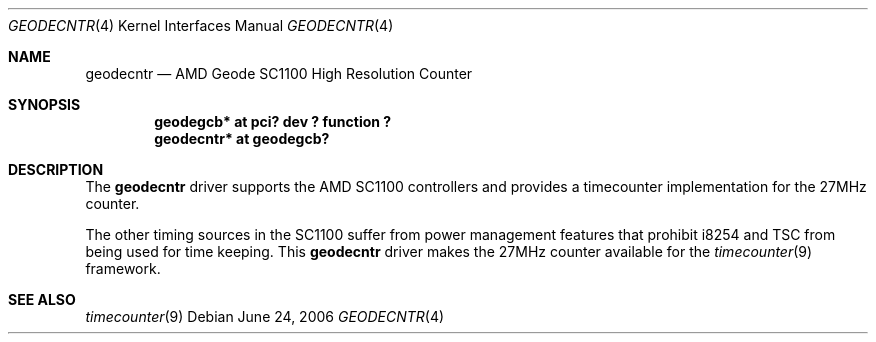 .\"	geodecntr.4,v 1.3 2009/05/27 19:24:00 snj Exp
.\"
.\" Copyright (c) 2006 Frank Kardel.
.\"
.\" Redistribution and use in source and binary forms, with or without
.\" modification, are permitted provided that the following conditions
.\" are met:
.\" 1. Redistributions of source code must retain the above copyright
.\"    notice, this list of conditions and the following disclaimer.
.\" 2. Redistributions in binary form must reproduce the above copyright
.\"    notice, this list of conditions and the following disclaimer in the
.\"    documentation and/or other materials provided with the distribution.
.\"
.\" THIS SOFTWARE IS PROVIDED BY THE AUTHOR ``AS IS'' AND ANY EXPRESS OR
.\" IMPLIED WARRANTIES, INCLUDING, BUT NOT LIMITED TO, THE IMPLIED WARRANTIES
.\" OF MERCHANTABILITY AND FITNESS FOR A PARTICULAR PURPOSE ARE DISCLAIMED.
.\" IN NO EVENT SHALL THE AUTHOR BE LIABLE FOR ANY DIRECT, INDIRECT,
.\" INCIDENTAL, SPECIAL, EXEMPLARY, OR CONSEQUENTIAL DAMAGES (INCLUDING, BUT
.\" NOT LIMITED TO, PROCUREMENT OF SUBSTITUTE GOODS OR SERVICES; LOSS OF USE,
.\" DATA, OR PROFITS; OR BUSINESS INTERRUPTION) HOWEVER CAUSED AND ON ANY
.\" THEORY OF LIABILITY, WHETHER IN CONTRACT, STRICT LIABILITY, OR TORT
.\" INCLUDING NEGLIGENCE OR OTHERWISE) ARISING IN ANY WAY OUT OF THE USE OF
.\" THIS SOFTWARE, EVEN IF ADVISED OF THE POSSIBILITY OF SUCH DAMAGE.
.\"
.Dd June 24, 2006
.Dt GEODECNTR 4
.Os
.Sh NAME
.Nm geodecntr
.Nd AMD Geode SC1100 High Resolution Counter
.Sh SYNOPSIS
.Cd "geodegcb*  at pci? dev ? function ?"
.Cd "geodecntr* at geodegcb?"
.Sh DESCRIPTION
The
.Nm
driver supports the
.Tn AMD
SC1100
controllers
and provides a timecounter implementation for the 27MHz
counter.
.Pp
The other timing sources in the SC1100 suffer from
power management features that prohibit i8254 and TSC
from being used for time keeping.
This
.Nm
driver
makes the 27MHz counter available for the
.Xr timecounter 9
framework.
.Sh SEE ALSO
.Xr timecounter 9

